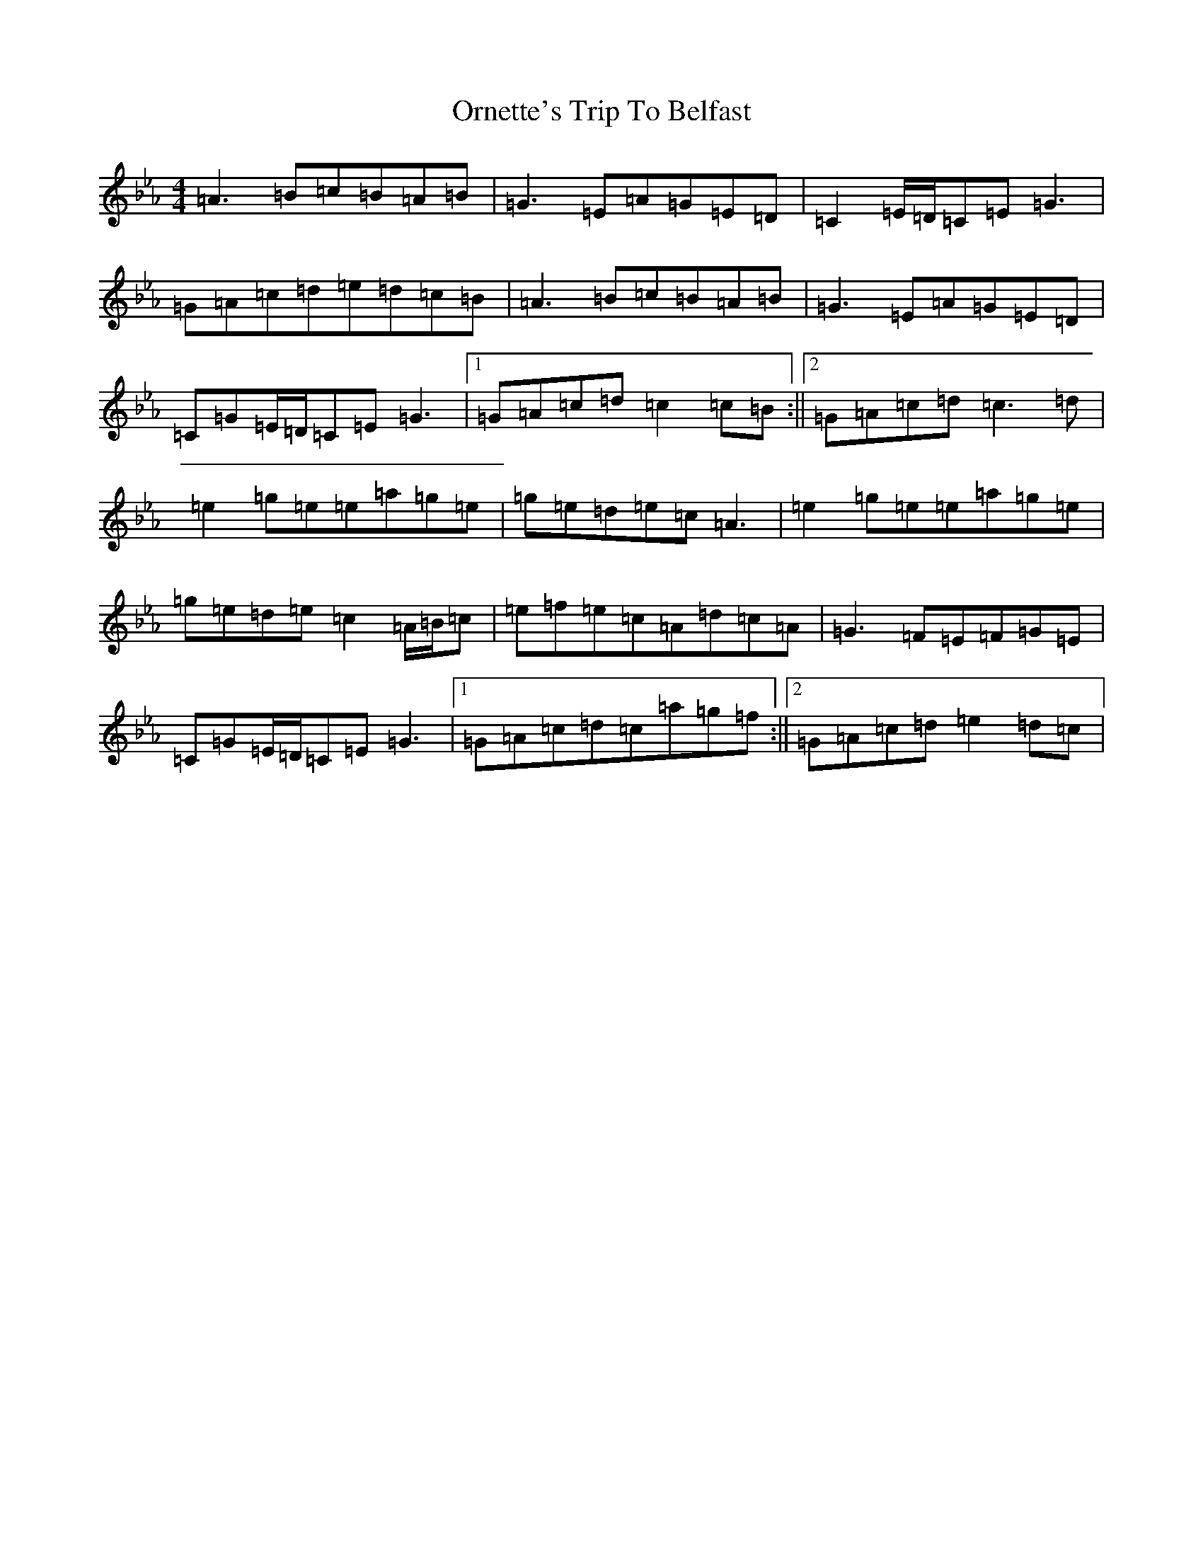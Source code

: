 X: 16166
T: Ornette's Trip To Belfast
S: https://thesession.org/tunes/2712#setting28904
Z: A minor
R: reel
M:4/4
L:1/8
K: C minor
=A3=B=c=B=A=B|=G3=E=A=G=E=D|=C2=E/2=D/2=C=E=G3|=G=A=c=d=e=d=c=B|=A3=B=c=B=A=B|=G3=E=A=G=E=D|=C=G=E/2=D/2=C=E=G3|1=G=A=c=d=c2=c=B:||2=G=A=c=d=c3=d|=e2=g=e=e=a=g=e|=g=e=d=e=c=A3|=e2=g=e=e=a=g=e|=g=e=d=e=c2=A/2=B/2=c|=e=f=e=c=A=d=c=A|=G3=F=E=F=G=E|=C=G=E/2=D/2=C=E=G3|1=G=A=c=d=c=a=g=f:||2=G=A=c=d=e2=d=c|